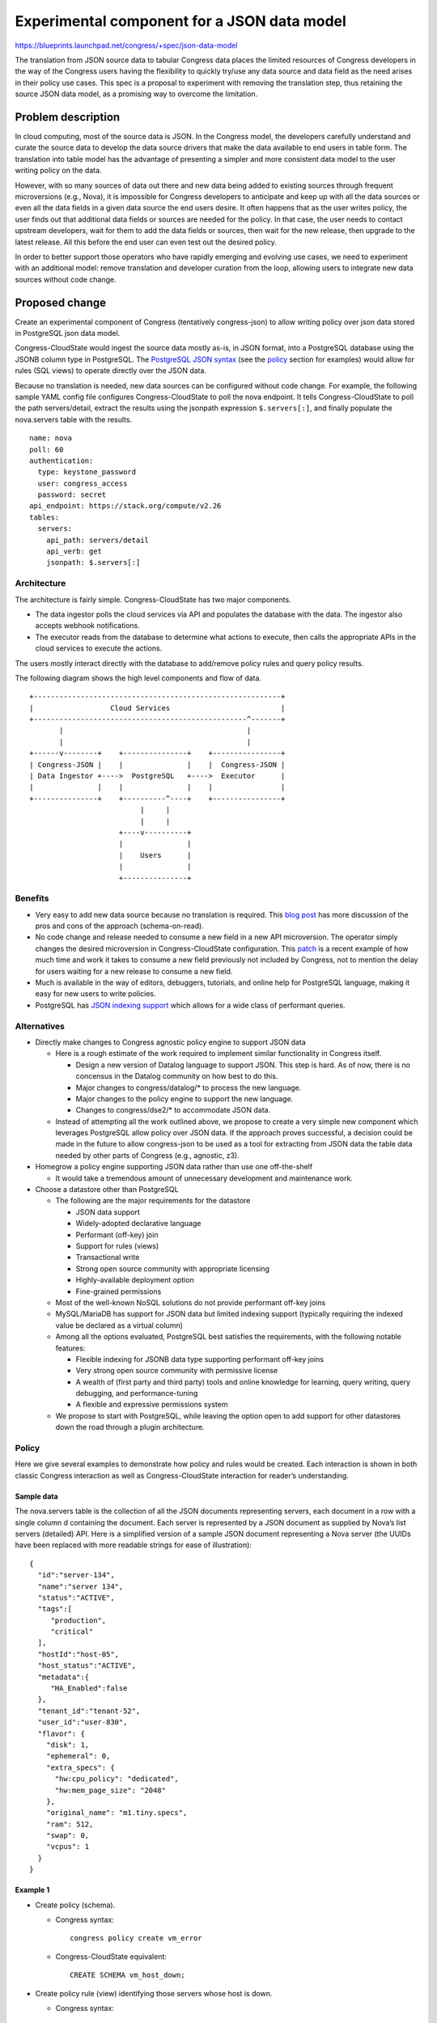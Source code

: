 ..
 This work is licensed under a Creative Commons Attribution 3.0 Unported
 License.

 http://creativecommons.org/licenses/by/3.0/legalcode

============================================
Experimental component for a JSON data model
============================================

https://blueprints.launchpad.net/congress/+spec/json-data-model

The translation from JSON source data to tabular Congress data places the
limited resources of Congress developers in the way of the Congress users
having the flexibility to quickly try/use any data source and data field as
the need arises in their policy use cases. This spec is a proposal to
experiment with removing the translation step, thus retaining the source JSON
data model, as a promising way to overcome the limitation.

Problem description
===================

In cloud computing, most of the source data is JSON. In the Congress model,
the developers carefully understand and curate the source data to develop the
data source drivers that make the data available to end users in table form.
The translation into table model has the advantage of presenting a simpler
and more consistent data model to the user writing policy on the data.

However, with so many sources of data out there and new data being added to
existing sources through frequent microversions (e.g., Nova), it is impossible
for Congress developers to anticipate and keep up with all the data sources or
even all the data fields in a given data source the end users desire.
It often happens that as the user writes policy, the user finds out that
additional data fields or sources are needed for the policy. In that case,
the user needs to contact upstream developers, wait for them to add the data
fields or sources, then wait for the new release, then upgrade to the latest
release. All this before the end user can even test out the desired policy.

In order to better support those operators who have rapidly emerging and
evolving use cases, we need to experiment with an additional model: remove
translation and developer curation from the loop, allowing users to integrate
new data sources without code change.


Proposed change
===============

Create an experimental component of Congress (tentatively congress-json)
to allow writing policy over json data stored in PostgreSQL json data model.

Congress-CloudState would ingest the source data mostly as-is, in JSON format,
into a PostgreSQL database using the JSONB column type in PostgreSQL. The
`PostgreSQL JSON syntax
<https://hackernoon.com/how-to-query-jsonb-beginner-sheet-cheat-4da3aa5082a3>`_
(see the policy_ section for examples) would allow for rules (SQL views) to
operate directly over the JSON data.

Because no translation is needed, new data sources can be configured without
code change. For example, the following sample YAML config file configures
Congress-CloudState to poll the nova endpoint. It tells Congress-CloudState to
poll the path servers/detail, extract the results using the jsonpath
expression ``$.servers[:]``, and finally populate the nova.servers table with
the results.

::

  name: nova
  poll: 60
  authentication:
    type: keystone_password
    user: congress_access
    password: secret
  api_endpoint: https://stack.org/compute/v2.26
  tables:
    servers:
      api_path: servers/detail
      api_verb: get
      jsonpath: $.servers[:]

Architecture
------------
The architecture is fairly simple. Congress-CloudState has two major
components.

- The data ingestor polls the cloud services via API and populates the
  database with the data. The ingestor also accepts webhook notifications.
- The executor reads from the database to determine what actions to execute,
  then calls the appropriate APIs in the cloud services to execute the
  actions.

The users mostly interact directly with the database to add/remove policy
rules and query policy results.

The following diagram shows the high level components and flow of data.

::

  +----------------------------------------------------------+
  |                  Cloud Services                          |
  +--------------------------------------------------^-------+
         |                                           |
         |                                           |
  +------v--------+    +---------------+    +----------------+
  | Congress-JSON |    |               |    |  Congress-JSON |
  | Data Ingestor +---->  PostgreSQL   +---->  Executor      |
  |               |    |               |    |                |
  +---------------+    +----------^----+    +----------------+
                            |     |
                            |     |
                       +----v----------+
                       |               |
                       |    Users      |
                       |               |
                       +---------------+

Benefits
--------

- Very easy to add new data source because no translation is required. This
  `blog post
  <https://pndablog.com/2017/04/26/schema-on-write-vs-schema-on-read/>`_
  has more discussion of the pros and cons of the approach (schema-on-read).
- No code change and release needed to consume a new field in a new API
  microversion. The operator simply changes the desired microversion in
  Congress-CloudState configuration.
  This `patch <https://review.openstack.org/#/c/611516/>`_ is a recent
  example of how much time and work it takes to consume a new field previously
  not included by Congress, not to mention the delay for users waiting for a
  new release to consume a new field.
- Much is available in the way of editors, debuggers, tutorials, and online
  help for PostgreSQL language, making it easy for new users to write
  policies.
- PostgreSQL has `JSON indexing support
  <https://blog.2ndquadrant.com/nosql-postgresql-9-4-jsonb/>`_
  which allows for a wide class of performant queries.

Alternatives
------------

- Directly make changes to Congress agnostic policy engine to support JSON data

  - Here is a rough estimate of the work required to implement similar
    functionality in Congress itself.

    - Design a new version of Datalog language to support JSON. This step is
      hard. As of now, there is no concensus in the Datalog community on how
      best to do this.
    - Major changes to congress/datalog/* to process the new language.
    - Major changes to the policy engine to support the new language.
    - Changes to congress/dse2/* to accommodate JSON data.

  - Instead of attempting all the work outlined above, we propose to create
    a very simple new component which leverages PostgreSQL allow policy over
    JSON data.
    If the approach proves successful, a decision could be made in the future
    to allow congress-json to be used as a tool for extracting from JSON data
    the table data needed by other parts of Congress (e.g., agnostic, z3).

- Homegrow a policy engine supporting JSON data rather than use one
  off-the-shelf

  - It would take a tremendous amount of unnecessary development and
    maintenance work.

- Choose a datastore other than PostgreSQL

  - The following are the major requirements for the datastore

    - JSON data support
    - Widely-adopted declarative language
    - Performant (off-key) join
    - Support for rules (views)
    - Transactional write
    - Strong open source community with appropriate licensing
    - Highly-available deployment option
    - Fine-grained permissions

  - Most of the well-known NoSQL solutions do not provide performant off-key
    joins
  - MySQL/MariaDB has support for JSON data but limited indexing support
    (typically requiring the indexed value be declared as a virtual column)
  - Among all the options evaluated, PostgreSQL best satisfies the
    requirements, with the following notable features:

    - Flexible indexing for JSONB data type supporting performant off-key
      joins
    - Very strong open source community with permissive license
    - A wealth of (first party and third party) tools and online knowledge for
      learning, query writing, query debugging, and performance-tuning
    - A flexible and expressive permissions system
  - We propose to start with PostgreSQL, while leaving the option open to add
    support for other datastores down the road through a plugin architecture.


Policy
------

Here we give several examples to demonstrate how policy and rules would be
created. Each interaction is shown in both classic Congress interaction as
well as Congress-CloudState interaction for reader’s understanding.

Sample data
~~~~~~~~~~~
The nova.servers table is the collection of all the JSON documents
representing servers, each document in a row with a single column d containing
the document. Each server is represented by a JSON document as supplied by
Nova’s list servers (detailed) API. Here is a simplified version of a sample
JSON document representing a Nova server (the UUIDs have been replaced with
more readable strings for ease of illustration):

::

 {
   "id":"server-134",
   "name":"server 134",
   "status":"ACTIVE",
   "tags":[
      "production",
      "critical"
   ],
   "hostId":"host-05",
   "host_status":"ACTIVE",
   "metadata":{
      "HA_Enabled":false
   },
   "tenant_id":"tenant-52",
   "user_id":"user-830",
   "flavor": {
     "disk": 1,
     "ephemeral": 0,
     "extra_specs": {
       "hw:cpu_policy": "dedicated",
       "hw:mem_page_size": "2048"
     },
     "original_name": "m1.tiny.specs",
     "ram": 512,
     "swap": 0,
     "vcpus": 1
   }
 }


Example 1
~~~~~~~~~

- Create policy (schema).

  - Congress syntax:
    ::

     congress policy create vm_error
  - Congress-CloudState equivalent:
    ::

     CREATE SCHEMA vm_host_down;

- Create policy rule (view) identifying those servers whose host is down.

  - Congress syntax:
    ::

     congress policy rule create vm_host_down '
       error(server_id) :-
         nova:servers(id=server_id, host_id=host_id),
         nova:hypervisors(id=host_id, state="DOWN")'

  - Congress-CloudState equivalent:
    ::

     CREATE VIEW vm_host_down.error AS
     SELECT d->>'id' AS server_id
     FROM   nova.servers
     WHERE  d->>'host_status' = 'DOWN';

    - Note on syntax: the :code:`->>` operator accesses the content of a JSON
      object field and returns the result as text.

- Query the results in the policy table.

  - Congress syntax:
    ::

     congress policy row list vm_host_down error

  - Congress-CloudState equivalent:
    ::

     SELECT * FROM vm_host_down.error;

- Create policy rule (view) identifying 'critical'-tagged servers whose host
  is down.

  - Congress syntax:
    ::

     congress policy rule create vm_host_down '
       critical(server_id) :-
         nova:servers(id=server_id, host_id=host_id),
         nova:hypervisors(id=host_id, state="DOWN"),
         nova:tags(server_id=server_id, tag="critical")'

  - Congress-CloudState equivalent:
    ::

     CREATE VIEW vm_host_down.critical AS
     SELECT d->>'id' AS server_id
     FROM   nova.servers
     WHERE  d->>'host_status' = 'DOWN'
     AND    d->'tags' ? 'critical';

    - Note on syntax:

      - The :code:`->` operator accesses the content of a JSON object field
        and returns the result as JSON. In this example, :code:`d->'tags'`
        returns the array of tags associated with each server.
      - The :code:`?` operator checks that a string is a top-level key/element
        in a JSON structure. In this example, the
        :code:`d->'tags' ? 'critical'` condition checks that the string
        'critical' is in the array of tags retrieved by :code:`d->'tags'`.

Example 2
~~~~~~~~~

- Create policy (schema).

  - Congress syntax:
    ::

     congress policy create production_stable

  - Congress-CloudState equivalent:
    ::

     CREATE SCHEMA production_stable;

- Create policy rule (view) identifying production servers using an unstable
  image.

  - Congress syntax:
    ::

     congress policy rule create production_stable '
       error(id) :-
         nova:servers(id=id, image=image_id),
         nova:tags(id=id, tag="production"),
         glance:tags(image_id=image_id, tag="unstable")'

  - Congress-CloudState equivalent:
    ::

     CREATE VIEW production_stable.error  AS
     SELECT server.d->>'id'               AS server_id,
            image.d->>'id'                AS image_id
     FROM   nova.servers server
     JOIN   glance.images image
     ON     server.d->'image'->'id' = image.d->'id'
     WHERE  (server.d->'tags' ? 'production')
     AND    (image.d->'tags' ? 'unstable');

    - Note on syntax: the join-condition
      :code:`server.d->'image'->'id' = image.d->'id'` matches the glance image
      with the server whose image ID matches the glance image ID.


Example 3
~~~~~~~~~

This example illustrates that accessing deeply nested data can be relatively
straightforward.

The following view (rule) identifies all the servers using a flavor with cpu
policy 'dedicated'. Despite the information being buried several layers deep,
it is relatively straightforward to access simply by following the structure.

::

  CREATE VIEW dedicated_servers AS
  SELECT *
  FROM   nova.servers
  WHERE  d -> 'flavor' -> 'extra_specs' ->> 'hw:cpu_policy' = 'dedicated';


Policy actions
--------------

Policy actions would work similarly to agnostic engine.
The policy writer would define a policy rule (view) specifying in each row
what action to call on which service using what parameter values.

As in agnostic engine, the new component would query the 'execute' table and
then call the appropriate client/API methods according to the rows in the
'execute' table of each policy.


Data sources
------------

A new type of data source is introduced which is configured through YAML files
and stores data in the original JSON format without translation.


Data model impact
-----------------

No impact on the data model.


REST API impact
---------------

Minimal REST API impact. The webhook model for accepting webhooks is naturally
extended to the JSON data sources when configured.


Security impact
---------------

No security impact when the experimental component is not explicitly.
When enabled, there is an additional data access which would be protected by
PostgreSQL permissions set up by Congress.


Notifications impact
--------------------

No impact.


Other end user impact
---------------------

End users will have the option of using the well-known
PostgreSQL syntax to write policy directly on the source data format,
having direct access to all the source data fields.


Performance impact
------------------

Preliminary performance testing on 100,000 records show adequate performance
on both data ingestion and query evaluation. If a query performance issues
does arise, there is a wealth of tools and knowledge for tuning query
performance in PostgreSQL.


Other deployer impact
---------------------

Additional config/commandline options to control the deployment of the new
experimental component.


Developer impact
----------------

congress-json is expected to be a very simple component. As a result,
congress-json is expected to require very minimal maintenance from
developers.


Implementation
==============

Assignee(s)
-----------

Primary assignee: ekcs

Others welcome to pick up tasks.


Work items
----------

- Database initializer
- JSON-postgres data source driver
- Integration testing


Dependencies
============

The only major new dependency is PostgreSQL, which is already used in
OpenStack deployments. Version 9.4 or higher required (Ubuntu xenial comes with
9.5). It affects only those enabling the experimental new component.


Testing
=======

Simple tempest scenarios for the new component. They may piggyback on the
existing congress-tempest-postgres jobs.


Documentation impact
====================

Standard documentation expected for the new component.


References
==========

* `Schema-on-read pros and cons
  <https://pndablog.com/2017/04/26/schema-on-write-vs-schema-on-read/>`_
* `PostgreSQL JSON operators and functions
  <https://www.postgresql.org/docs/9.4/functions-json.html>`_
* `PostgreSQL JSON syntax cheat sheet
  <https://hackernoon.com/how-to-query-jsonb-beginner-sheet-cheat-4da3aa5082a3>`_
* `JSON indexing support
  <https://blog.2ndquadrant.com/nosql-postgresql-9-4-jsonb/>`_

